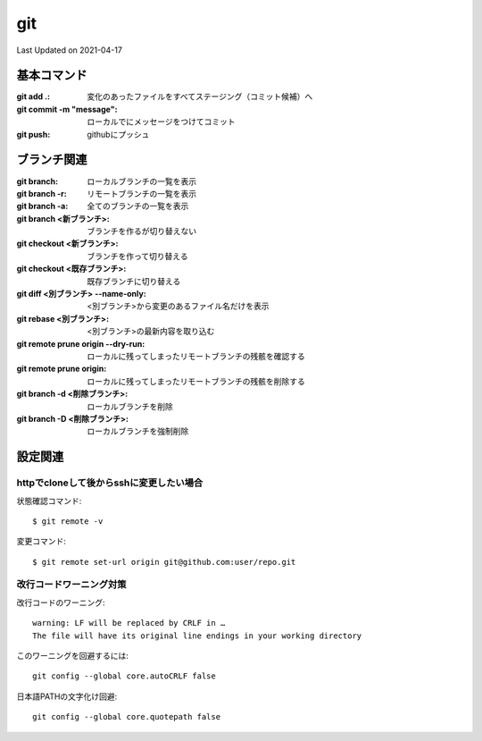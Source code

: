 #################################################
git
#################################################
Last Updated on 2021-04-17


基本コマンド
=====================================

:git add .: 変化のあったファイルをすべてステージング（コミット候補）へ
:git commit -m "message": ローカルでにメッセージをつけてコミット
:git push: githubにプッシュ

ブランチ関連
=====================================

:git branch: ローカルブランチの一覧を表示
:git branch -r: リモートブランチの一覧を表示
:git branch -a: 全てのブランチの一覧を表示
:git branch <新ブランチ>: ブランチを作るが切り替えない
:git checkout <新ブランチ>: ブランチを作って切り替える
:git checkout <既存ブランチ>: 既存ブランチに切り替える
:git diff <別ブランチ> --name-only: <別ブランチ>から変更のあるファイル名だけを表示
:git rebase <別ブランチ>: <別ブランチ>の最新内容を取り込む
:git remote prune origin --dry-run: ローカルに残ってしまったリモートブランチの残骸を確認する
:git remote prune origin: ローカルに残ってしまったリモートブランチの残骸を削除する
:git branch -d <削除ブランチ>: ローカルブランチを削除
:git branch -D <削除ブランチ>: ローカルブランチを強制削除

設定関連
=====================================

httpでcloneして後からsshに変更したい場合
-----------------------------------------
状態確認コマンド::

  $ git remote -v
  
変更コマンド::

  $ git remote set-url origin git@github.com:user/repo.git

改行コードワーニング対策
------------------------------------

改行コードのワーニング::

  warning: LF will be replaced by CRLF in …
  The file will have its original line endings in your working directory

このワーニングを回避するには::

  git config --global core.autoCRLF false

日本語PATHの文字化け回避::

  git config --global core.quotepath false

.. |date| date::
